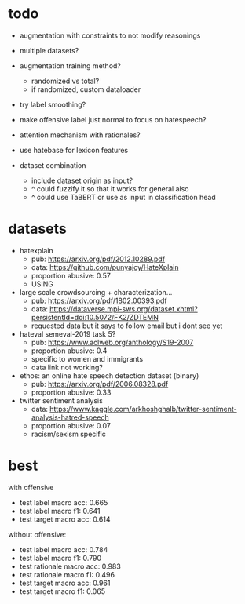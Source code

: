 * todo

- augmentation with constraints to not modify reasonings
- multiple datasets?
- augmentation training method?
  - randomized vs total?
  - if randomized, custom dataloader
- try label smoothing?
- make offensive label just normal to focus on hatespeech?
- attention mechanism with rationales?

- use hatebase for lexicon features
- dataset combination
  - include dataset origin as input?
  - ^ could fuzzify it so that it works for general also
  - ^ could use TaBERT or use as input in classification head

* datasets

- hatexplain
  - pub: https://arxiv.org/pdf/2012.10289.pdf
  - data: https://github.com/punyajoy/HateXplain
  - proportion abusive: 0.57
  - USING
- large scale crowdsourcing + characterization...
  - pub: https://arxiv.org/pdf/1802.00393.pdf
  - data: https://dataverse.mpi-sws.org/dataset.xhtml?persistentId=doi:10.5072/FK2/ZDTEMN
  - requested data but it says to follow email but i dont see yet
- hateval semeval-2019 task 5?
  - pub: https://www.aclweb.org/anthology/S19-2007
  - proportion abusive: 0.4
  - specific to women and immigrants
  - data link not working?
- ethos: an online hate speech detection dataset (binary)
  - pub: https://arxiv.org/pdf/2006.08328.pdf
  - proportion abusive: 0.33
- twitter sentiment analysis
  - data:
    https://www.kaggle.com/arkhoshghalb/twitter-sentiment-analysis-hatred-speech
  - proportion abusive: 0.07
  - racism/sexism specific

* best

with offensive
- test label macro acc: 0.665
- test label macro f1: 0.641
- test target macro acc: 0.614

without offensive:
- test label macro acc: 0.784
- test label macro f1: 0.790
- test rationale macro acc: 0.983
- test rationale macro f1: 0.496
- test target macro acc: 0.961
- test target macro f1: 0.065
